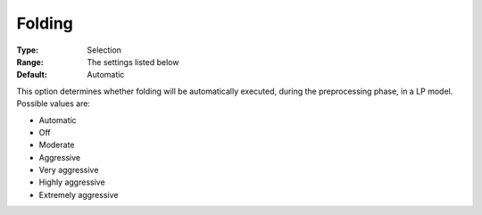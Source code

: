 .. _CPLEX_Prepr_-_Folding:


Folding
=======



:Type:	Selection	
:Range:	The settings listed below	
:Default:	Automatic	



This option determines whether folding will be automatically executed, during the preprocessing phase, in a LP model. Possible values are:



*	Automatic
*	Off
*	Moderate
*	Aggressive
*	Very aggressive
*	Highly aggressive
*	Extremely aggressive
